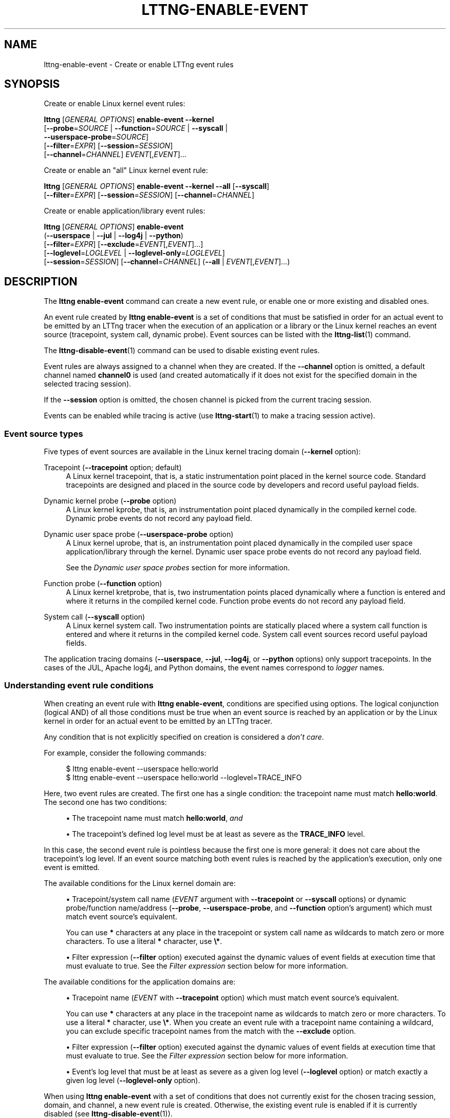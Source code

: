 '\" t
.\"     Title: lttng-enable-event
.\"    Author: [FIXME: author] [see http://docbook.sf.net/el/author]
.\" Generator: DocBook XSL Stylesheets v1.79.1 <http://docbook.sf.net/>
.\"      Date: 10/17/2019
.\"    Manual: LTTng Manual
.\"    Source: LTTng 2.11.0
.\"  Language: English
.\"
.TH "LTTNG\-ENABLE\-EVENT" "1" "10/17/2019" "LTTng 2\&.11\&.0" "LTTng Manual"
.\" -----------------------------------------------------------------
.\" * Define some portability stuff
.\" -----------------------------------------------------------------
.\" ~~~~~~~~~~~~~~~~~~~~~~~~~~~~~~~~~~~~~~~~~~~~~~~~~~~~~~~~~~~~~~~~~
.\" http://bugs.debian.org/507673
.\" http://lists.gnu.org/archive/html/groff/2009-02/msg00013.html
.\" ~~~~~~~~~~~~~~~~~~~~~~~~~~~~~~~~~~~~~~~~~~~~~~~~~~~~~~~~~~~~~~~~~
.ie \n(.g .ds Aq \(aq
.el       .ds Aq '
.\" -----------------------------------------------------------------
.\" * set default formatting
.\" -----------------------------------------------------------------
.\" disable hyphenation
.nh
.\" disable justification (adjust text to left margin only)
.ad l
.\" -----------------------------------------------------------------
.\" * MAIN CONTENT STARTS HERE *
.\" -----------------------------------------------------------------
.SH "NAME"
lttng-enable-event \- Create or enable LTTng event rules
.SH "SYNOPSIS"
.sp
Create or enable Linux kernel event rules:
.sp
.nf
\fBlttng\fR [\fIGENERAL OPTIONS\fR] \fBenable\-event\fR \fB--kernel\fR
      [\fB--probe\fR=\fISOURCE\fR | \fB--function\fR=\fISOURCE\fR | \fB--syscall\fR |
       \fB--userspace-probe\fR=\fISOURCE\fR]
      [\fB--filter\fR=\fIEXPR\fR] [\fB--session\fR=\fISESSION\fR]
      [\fB--channel\fR=\fICHANNEL\fR] \fIEVENT\fR[,\fIEVENT\fR]\&...
.fi
.sp
Create or enable an "all" Linux kernel event rule:
.sp
.nf
\fBlttng\fR [\fIGENERAL OPTIONS\fR] \fBenable\-event\fR \fB--kernel\fR \fB--all\fR [\fB--syscall\fR]
      [\fB--filter\fR=\fIEXPR\fR] [\fB--session\fR=\fISESSION\fR] [\fB--channel\fR=\fICHANNEL\fR]
.fi
.sp
Create or enable application/library event rules:
.sp
.nf
\fBlttng\fR [\fIGENERAL OPTIONS\fR] \fBenable\-event\fR
      (\fB--userspace\fR | \fB--jul\fR | \fB--log4j\fR | \fB--python\fR)
      [\fB--filter\fR=\fIEXPR\fR] [\fB--exclude\fR=\fIEVENT\fR[,\fIEVENT\fR]\&...]
      [\fB--loglevel\fR=\fILOGLEVEL\fR | \fB--loglevel-only\fR=\fILOGLEVEL\fR]
      [\fB--session\fR=\fISESSION\fR] [\fB--channel\fR=\fICHANNEL\fR] (\fB--all\fR | \fIEVENT\fR[,\fIEVENT\fR]\&...)
.fi
.SH "DESCRIPTION"
.sp
The \fBlttng enable-event\fR command can create a new event rule, or enable one or more existing and disabled ones\&.
.sp
An event rule created by \fBlttng enable-event\fR is a set of conditions that must be satisfied in order for an actual event to be emitted by an LTTng tracer when the execution of an application or a library or the Linux kernel reaches an event source (tracepoint, system call, dynamic probe)\&. Event sources can be listed with the \fBlttng-list\fR(1) command\&.
.sp
The \fBlttng-disable-event\fR(1) command can be used to disable existing event rules\&.
.sp
Event rules are always assigned to a channel when they are created\&. If the \fB--channel\fR option is omitted, a default channel named \fBchannel0\fR is used (and created automatically if it does not exist for the specified domain in the selected tracing session)\&.
.sp
If the \fB--session\fR option is omitted, the chosen channel is picked from the current tracing session\&.
.sp
Events can be enabled while tracing is active (use \fBlttng-start\fR(1) to make a tracing session active)\&.
.SS "Event source types"
.sp
Five types of event sources are available in the Linux kernel tracing domain (\fB--kernel\fR option):
.PP
Tracepoint (\fB--tracepoint\fR option; default)
.RS 4
A Linux kernel tracepoint, that is, a static instrumentation point placed in the kernel source code\&. Standard tracepoints are designed and placed in the source code by developers and record useful payload fields\&.
.RE
.PP
Dynamic kernel probe (\fB--probe\fR option)
.RS 4
A Linux kernel kprobe, that is, an instrumentation point placed dynamically in the compiled kernel code\&. Dynamic probe events do not record any payload field\&.
.RE
.PP
Dynamic user space probe (\fB--userspace-probe\fR option)
.RS 4
A Linux kernel uprobe, that is, an instrumentation point placed dynamically in the compiled user space application/library through the kernel\&. Dynamic user space probe events do not record any payload field\&.
.sp
See the
\fIDynamic user space probes\fR
section for more information\&.
.RE
.PP
Function probe (\fB--function\fR option)
.RS 4
A Linux kernel kretprobe, that is, two instrumentation points placed dynamically where a function is entered and where it returns in the compiled kernel code\&. Function probe events do not record any payload field\&.
.RE
.PP
System call (\fB--syscall\fR option)
.RS 4
A Linux kernel system call\&. Two instrumentation points are statically placed where a system call function is entered and where it returns in the compiled kernel code\&. System call event sources record useful payload fields\&.
.RE
.sp
The application tracing domains (\fB--userspace\fR, \fB--jul\fR, \fB--log4j\fR, or \fB--python\fR options) only support tracepoints\&. In the cases of the JUL, Apache log4j, and Python domains, the event names correspond to \fIlogger\fR names\&.
.SS "Understanding event rule conditions"
.sp
When creating an event rule with \fBlttng enable-event\fR, conditions are specified using options\&. The logical conjunction (logical AND) of all those conditions must be true when an event source is reached by an application or by the Linux kernel in order for an actual event to be emitted by an LTTng tracer\&.
.sp
Any condition that is not explicitly specified on creation is considered a \fIdon\(cqt care\fR\&.
.sp
For example, consider the following commands:
.sp
.if n \{\
.RS 4
.\}
.nf
$ lttng enable\-event \-\-userspace hello:world
$ lttng enable\-event \-\-userspace hello:world \-\-loglevel=TRACE_INFO
.fi
.if n \{\
.RE
.\}
.sp
Here, two event rules are created\&. The first one has a single condition: the tracepoint name must match \fBhello:world\fR\&. The second one has two conditions:
.sp
.RS 4
.ie n \{\
\h'-04'\(bu\h'+03'\c
.\}
.el \{\
.sp -1
.IP \(bu 2.3
.\}
The tracepoint name must match
\fBhello:world\fR,
\fIand\fR
.RE
.sp
.RS 4
.ie n \{\
\h'-04'\(bu\h'+03'\c
.\}
.el \{\
.sp -1
.IP \(bu 2.3
.\}
The tracepoint\(cqs defined log level must be at least as severe as the
\fBTRACE_INFO\fR
level\&.
.RE
.sp
In this case, the second event rule is pointless because the first one is more general: it does not care about the tracepoint\(cqs log level\&. If an event source matching both event rules is reached by the application\(cqs execution, only one event is emitted\&.
.sp
The available conditions for the Linux kernel domain are:
.sp
.RS 4
.ie n \{\
\h'-04'\(bu\h'+03'\c
.\}
.el \{\
.sp -1
.IP \(bu 2.3
.\}
Tracepoint/system call name (\fIEVENT\fR
argument with
\fB--tracepoint\fR
or
\fB--syscall\fR
options) or dynamic probe/function name/address (\fB--probe\fR,
\fB--userspace-probe\fR, and
\fB--function\fR
option\(cqs argument) which must match event source\(cqs equivalent\&.
.sp
You can use
\fB*\fR
characters at any place in the tracepoint or system call name as wildcards to match zero or more characters\&. To use a literal
\fB*\fR
character, use
\fB\e*\fR\&.
.RE
.sp
.RS 4
.ie n \{\
\h'-04'\(bu\h'+03'\c
.\}
.el \{\
.sp -1
.IP \(bu 2.3
.\}
Filter expression (\fB--filter\fR
option) executed against the dynamic values of event fields at execution time that must evaluate to true\&. See the
\fIFilter expression\fR
section below for more information\&.
.RE
.sp
The available conditions for the application domains are:
.sp
.RS 4
.ie n \{\
\h'-04'\(bu\h'+03'\c
.\}
.el \{\
.sp -1
.IP \(bu 2.3
.\}
Tracepoint name (\fIEVENT\fR
with
\fB--tracepoint\fR
option) which must match event source\(cqs equivalent\&.
.sp
You can use
\fB*\fR
characters at any place in the tracepoint name as wildcards to match zero or more characters\&. To use a literal
\fB*\fR
character, use
\fB\e*\fR\&. When you create an event rule with a tracepoint name containing a wildcard, you can exclude specific tracepoint names from the match with the
\fB--exclude\fR
option\&.
.RE
.sp
.RS 4
.ie n \{\
\h'-04'\(bu\h'+03'\c
.\}
.el \{\
.sp -1
.IP \(bu 2.3
.\}
Filter expression (\fB--filter\fR
option) executed against the dynamic values of event fields at execution time that must evaluate to true\&. See the
\fIFilter expression\fR
section below for more information\&.
.RE
.sp
.RS 4
.ie n \{\
\h'-04'\(bu\h'+03'\c
.\}
.el \{\
.sp -1
.IP \(bu 2.3
.\}
Event\(cqs log level that must be at least as severe as a given log level (\fB--loglevel\fR
option) or match exactly a given log level (\fB--loglevel-only\fR
option)\&.
.RE
.sp
When using \fBlttng enable-event\fR with a set of conditions that does not currently exist for the chosen tracing session, domain, and channel, a new event rule is created\&. Otherwise, the existing event rule is enabled if it is currently disabled (see \fBlttng-disable-event\fR(1))\&.
.sp
The \fB--all\fR option can be used alongside the \fB--tracepoint\fR or \fB--syscall\fR options\&. When this option is used, no \fIEVENT\fR argument must be specified\&. This option defines a single event rule matching \fIall\fR the possible events of a given tracing domain for the chosen channel and tracing session\&. It is the equivalent of an \fIEVENT\fR argument named \fB*\fR (wildcard)\&.
.SS "Filter expression"
.sp
A filter expression can be specified with the \fB--filter\fR option when creating a new event rule\&. If the filter expression evaluates to true when executed against the dynamic values of an event\(cqs fields when tracing, the filtering condition passes\&.
.if n \{\
.sp
.\}
.RS 4
.it 1 an-trap
.nr an-no-space-flag 1
.nr an-break-flag 1
.br
.ps +1
\fBNote\fR
.ps -1
.br
.sp
Make sure to \fBsingle\-quote\fR the filter expression when running the command from a shell, as filter expressions typically include characters having a special meaning for most shells\&.
.sp .5v
.RE
.sp
The filter expression syntax is similar to C language conditional expressions (expressions that can be evaluated by an \fBif\fR statement), albeit with a few differences:
.sp
.RS 4
.ie n \{\
\h'-04'\(bu\h'+03'\c
.\}
.el \{\
.sp -1
.IP \(bu 2.3
.\}
C integer and floating point number constants are supported, as well as literal strings between double quotes (\fB"\fR)\&. You can use
\fB*\fR
characters at any place in a literal string as wildcards to match zero or more characters\&. To use a literal
\fB*\fR
character, use
\fB\e*\fR\&.
.sp
Examples:
\fB32\fR,
\fB-0x17\fR,
\fB0755\fR,
\fB12.34\fR,
\fB"a \e"literal string\e""\fR,
\fB"src/*/*.h"\fR\&.
.RE
.sp
.RS 4
.ie n \{\
\h'-04'\(bu\h'+03'\c
.\}
.el \{\
.sp -1
.IP \(bu 2.3
.\}
The dynamic value of an event field is read by using its name as a C identifier\&.
.sp
The dot and square bracket notations are available, like in the C language, to access nested structure and array/sequence fields\&. Only a constant, positive integer number can be used within square brackets\&. If the index is out of bounds, the whole filter expression evaluates to false (the event is discarded)\&.
.sp
An enumeration field\(cqs value is an integer\&.
.sp
When the expression\(cqs field does not exist, the whole filter expression evaluates to false\&.
.sp
Examples:
\fBmy_field\fR,
\fBtarget_cpu\fR,
\fBseq[7]\fR,
\fBmsg.user[1].data[2][17]\fR\&.
.RE
.sp
.RS 4
.ie n \{\
\h'-04'\(bu\h'+03'\c
.\}
.el \{\
.sp -1
.IP \(bu 2.3
.\}
The dynamic value of a statically\-known context field is read by prefixing its name with
\fB$ctx.\fR\&. Statically\-known context fields are context fields added to channels without the
\fB$app.\fR
prefix using the
\fBlttng-add-context\fR(1)
command\&.
.sp
When the expression\(cqs statically\-known context field does not exist, the whole filter expression evaluates to false\&.
.sp
Examples:
\fB$ctx.prio\fR,
\fB$ctx.preemptible\fR,
\fB$ctx.perf:cpu:stalled-cycles-frontend\fR\&.
.RE
.sp
.RS 4
.ie n \{\
\h'-04'\(bu\h'+03'\c
.\}
.el \{\
.sp -1
.IP \(bu 2.3
.\}
The dynamic value of an application\-specific context field is read by prefixing its name with
\fB$app.\fR
(follows the format used to add such a context field with the
\fBlttng-add-context\fR(1)
command)\&.
.sp
When the expression\(cqs application\-specific context field does not exist, the whole filter expression evaluates to false\&.
.sp
Example:
\fB$app.server:cur_user\fR\&.
.RE
.sp
The following precedence table shows the operators which are supported in a filter expression\&. In this table, the highest precedence is 1\&. Parentheses are supported to bypass the default order\&.
.if n \{\
.sp
.\}
.RS 4
.it 1 an-trap
.nr an-no-space-flag 1
.nr an-break-flag 1
.br
.ps +1
\fBImportant\fR
.ps -1
.br
.sp
Unlike the C language, the \fBlttng enable-event\fR filter expression syntax\(cqs bitwise AND and OR operators (\fB&\fR and \fB|\fR) take precedence over relational operators (\fB<\fR, \fB<=\fR, \fB>\fR, \fB>=\fR, \fB==\fR, and \fB!=\fR)\&. This means the filter expression \fB2 & 2 == 2\fR is true while the equivalent C expression is false\&.
.sp .5v
.RE
.TS
allbox tab(:);
ltB ltB ltB ltB.
T{
Precedence
T}:T{
Operator
T}:T{
Description
T}:T{
Associativity
T}
.T&
lt lt lt lt
lt lt lt lt
lt lt lt lt
lt lt lt lt
lt lt lt lt
lt lt lt lt
lt lt lt lt
lt lt lt lt
lt lt lt lt
lt lt lt lt
lt lt lt lt
lt lt lt lt
lt lt lt lt
lt lt lt lt
lt lt lt lt
lt lt lt lt
lt lt lt lt.
T{
.sp
1
T}:T{
.sp
\fB-\fR
T}:T{
.sp
Unary minus
T}:T{
.sp
Right\-to\-left
T}
T{
.sp
1
T}:T{
.sp
\fB+\fR
T}:T{
.sp
Unary plus
T}:T{
.sp
Right\-to\-left
T}
T{
.sp
1
T}:T{
.sp
\fB!\fR
T}:T{
.sp
Logical NOT
T}:T{
.sp
Right\-to\-left
T}
T{
.sp
1
T}:T{
.sp
\fB~\fR
T}:T{
.sp
Bitwise NOT
T}:T{
.sp
Right\-to\-left
T}
T{
.sp
2
T}:T{
.sp
\fB<<\fR
T}:T{
.sp
Bitwise left shift
T}:T{
.sp
Left\-to\-right
T}
T{
.sp
2
T}:T{
.sp
\fB>>\fR
T}:T{
.sp
Bitwise right shift
T}:T{
.sp
Left\-to\-right
T}
T{
.sp
3
T}:T{
.sp
\fB&\fR
T}:T{
.sp
Bitwise AND
T}:T{
.sp
Left\-to\-right
T}
T{
.sp
4
T}:T{
.sp
\fB^\fR
T}:T{
.sp
Bitwise XOR
T}:T{
.sp
Left\-to\-right
T}
T{
.sp
5
T}:T{
.sp
\fB|\fR
T}:T{
.sp
Bitwise OR
T}:T{
.sp
Left\-to\-right
T}
T{
.sp
6
T}:T{
.sp
\fB<\fR
T}:T{
.sp
Less than
T}:T{
.sp
Left\-to\-right
T}
T{
.sp
6
T}:T{
.sp
\fB<=\fR
T}:T{
.sp
Less than or equal to
T}:T{
.sp
Left\-to\-right
T}
T{
.sp
6
T}:T{
.sp
\fB>\fR
T}:T{
.sp
Greater than
T}:T{
.sp
Left\-to\-right
T}
T{
.sp
6
T}:T{
.sp
\fB>=\fR
T}:T{
.sp
Greater than or equal to
T}:T{
.sp
Left\-to\-right
T}
T{
.sp
7
T}:T{
.sp
\fB==\fR
T}:T{
.sp
Equal to
T}:T{
.sp
Left\-to\-right
T}
T{
.sp
7
T}:T{
.sp
\fB!=\fR
T}:T{
.sp
Not equal to
T}:T{
.sp
Left\-to\-right
T}
T{
.sp
8
T}:T{
.sp
\fB&&\fR
T}:T{
.sp
Logical AND
T}:T{
.sp
Left\-to\-right
T}
T{
.sp
9
T}:T{
.sp
\fB||\fR
T}:T{
.sp
Logical OR
T}:T{
.sp
Left\-to\-right
T}
.TE
.sp 1
.sp
The arithmetic operators are NOT supported\&.
.sp
All integer constants and fields are first casted to signed 64\-bit integers\&. The representation of negative integers is two\(cqs complement\&. This means that, for example, the signed 8\-bit integer field 0xff (\-1) becomes 0xffffffffffffffff (still \-1) once casted\&.
.sp
Before a bitwise operator is applied, all its operands are casted to unsigned 64\-bit integers, and the result is casted back to a signed 64\-bit integer\&. For the bitwise NOT operator, it is the equivalent of this C expression:
.sp
.if n \{\
.RS 4
.\}
.nf
(int64_t) ~((uint64_t) val)
.fi
.if n \{\
.RE
.\}
.sp
For the binary bitwise operators, it is the equivalent of those C expressions:
.sp
.if n \{\
.RS 4
.\}
.nf
(int64_t) ((uint64_t) lhs >> (uint64_t) rhs)
(int64_t) ((uint64_t) lhs << (uint64_t) rhs)
(int64_t) ((uint64_t) lhs & (uint64_t) rhs)
(int64_t) ((uint64_t) lhs ^ (uint64_t) rhs)
(int64_t) ((uint64_t) lhs | (uint64_t) rhs)
.fi
.if n \{\
.RE
.\}
.sp
If the right\-hand side of a bitwise shift operator (\fB<<\fR and \fB>>\fR) is not in the [0,\ \&63] range, the whole filter expression evaluates to false\&.
.if n \{\
.sp
.\}
.RS 4
.it 1 an-trap
.nr an-no-space-flag 1
.nr an-break-flag 1
.br
.ps +1
\fBNote\fR
.ps -1
.br
.sp
Although it is possible to filter the process ID of an event when the \fBpid\fR context has been added to its channel using, for example, \fB$ctx.pid == 2832\fR, it is recommended to use the PID tracker instead, which is much more efficient (see \fBlttng-track\fR(1))\&.
.sp .5v
.RE
.sp
Filter expression examples:
.sp
.if n \{\
.RS 4
.\}
.nf
msg_id == 23 && size >= 2048
.fi
.if n \{\
.RE
.\}
.sp
.if n \{\
.RS 4
.\}
.nf
$ctx\&.procname == "lttng*" && (!flag || poel < 34)
.fi
.if n \{\
.RE
.\}
.sp
.if n \{\
.RS 4
.\}
.nf
$app\&.my_provider:my_context == 17\&.34e9 || some_enum >= 14
.fi
.if n \{\
.RE
.\}
.sp
.if n \{\
.RS 4
.\}
.nf
$ctx\&.cpu_id == 2 && filename != "*\&.log"
.fi
.if n \{\
.RE
.\}
.sp
.if n \{\
.RS 4
.\}
.nf
eax_reg & 0xff7 == 0x240 && x[4] >> 12 <= 0x1234
.fi
.if n \{\
.RE
.\}
.SS "Log levels"
.sp
Tracepoints and log statements in applications have an attached log level\&. Application event rules can contain a \fIlog level\fR condition\&.
.sp
With the \fB--loglevel\fR option, the event source\(cqs log level must be at least as severe as the option\(cqs argument\&. With the \fB--loglevel-only\fR option, the event source\(cqs log level must match the option\(cqs argument\&.
.sp
The available log levels are:
.PP
User space domain (\fB--userspace\fR option)
.RS 4
Shortcuts such as
\fBsystem\fR
are allowed\&.
.sp
.RS 4
.ie n \{\
\h'-04'\(bu\h'+03'\c
.\}
.el \{\
.sp -1
.IP \(bu 2.3
.\}
\fBTRACE_EMERG\fR
(0)
.RE
.sp
.RS 4
.ie n \{\
\h'-04'\(bu\h'+03'\c
.\}
.el \{\
.sp -1
.IP \(bu 2.3
.\}
\fBTRACE_ALERT\fR
(1)
.RE
.sp
.RS 4
.ie n \{\
\h'-04'\(bu\h'+03'\c
.\}
.el \{\
.sp -1
.IP \(bu 2.3
.\}
\fBTRACE_CRIT\fR
(2)
.RE
.sp
.RS 4
.ie n \{\
\h'-04'\(bu\h'+03'\c
.\}
.el \{\
.sp -1
.IP \(bu 2.3
.\}
\fBTRACE_ERR\fR
(3)
.RE
.sp
.RS 4
.ie n \{\
\h'-04'\(bu\h'+03'\c
.\}
.el \{\
.sp -1
.IP \(bu 2.3
.\}
\fBTRACE_WARNING\fR
(4)
.RE
.sp
.RS 4
.ie n \{\
\h'-04'\(bu\h'+03'\c
.\}
.el \{\
.sp -1
.IP \(bu 2.3
.\}
\fBTRACE_NOTICE\fR
(5)
.RE
.sp
.RS 4
.ie n \{\
\h'-04'\(bu\h'+03'\c
.\}
.el \{\
.sp -1
.IP \(bu 2.3
.\}
\fBTRACE_INFO\fR
(6)
.RE
.sp
.RS 4
.ie n \{\
\h'-04'\(bu\h'+03'\c
.\}
.el \{\
.sp -1
.IP \(bu 2.3
.\}
\fBTRACE_DEBUG_SYSTEM\fR
(7)
.RE
.sp
.RS 4
.ie n \{\
\h'-04'\(bu\h'+03'\c
.\}
.el \{\
.sp -1
.IP \(bu 2.3
.\}
\fBTRACE_DEBUG_PROGRAM\fR
(8)
.RE
.sp
.RS 4
.ie n \{\
\h'-04'\(bu\h'+03'\c
.\}
.el \{\
.sp -1
.IP \(bu 2.3
.\}
\fBTRACE_DEBUG_PROCESS\fR
(9)
.RE
.sp
.RS 4
.ie n \{\
\h'-04'\(bu\h'+03'\c
.\}
.el \{\
.sp -1
.IP \(bu 2.3
.\}
\fBTRACE_DEBUG_MODULE\fR
(10)
.RE
.sp
.RS 4
.ie n \{\
\h'-04'\(bu\h'+03'\c
.\}
.el \{\
.sp -1
.IP \(bu 2.3
.\}
\fBTRACE_DEBUG_UNIT\fR
(11)
.RE
.sp
.RS 4
.ie n \{\
\h'-04'\(bu\h'+03'\c
.\}
.el \{\
.sp -1
.IP \(bu 2.3
.\}
\fBTRACE_DEBUG_FUNCTION\fR
(12)
.RE
.sp
.RS 4
.ie n \{\
\h'-04'\(bu\h'+03'\c
.\}
.el \{\
.sp -1
.IP \(bu 2.3
.\}
\fBTRACE_DEBUG_LINE\fR
(13)
.RE
.sp
.RS 4
.ie n \{\
\h'-04'\(bu\h'+03'\c
.\}
.el \{\
.sp -1
.IP \(bu 2.3
.\}
\fBTRACE_DEBUG\fR
(14)
.RE
.RE
.PP
\fBjava.util.logging\fR domain (\fB--jul\fR option)
.RS 4
Shortcuts such as
\fBsevere\fR
are allowed\&.
.sp
.RS 4
.ie n \{\
\h'-04'\(bu\h'+03'\c
.\}
.el \{\
.sp -1
.IP \(bu 2.3
.\}
\fBJUL_OFF\fR
(\fBINT32_MAX\fR)
.RE
.sp
.RS 4
.ie n \{\
\h'-04'\(bu\h'+03'\c
.\}
.el \{\
.sp -1
.IP \(bu 2.3
.\}
\fBJUL_SEVERE\fR
(1000)
.RE
.sp
.RS 4
.ie n \{\
\h'-04'\(bu\h'+03'\c
.\}
.el \{\
.sp -1
.IP \(bu 2.3
.\}
\fBJUL_WARNING\fR
(900)
.RE
.sp
.RS 4
.ie n \{\
\h'-04'\(bu\h'+03'\c
.\}
.el \{\
.sp -1
.IP \(bu 2.3
.\}
\fBJUL_INFO\fR
(800)
.RE
.sp
.RS 4
.ie n \{\
\h'-04'\(bu\h'+03'\c
.\}
.el \{\
.sp -1
.IP \(bu 2.3
.\}
\fBJUL_CONFIG\fR
(700)
.RE
.sp
.RS 4
.ie n \{\
\h'-04'\(bu\h'+03'\c
.\}
.el \{\
.sp -1
.IP \(bu 2.3
.\}
\fBJUL_FINE\fR
(500)
.RE
.sp
.RS 4
.ie n \{\
\h'-04'\(bu\h'+03'\c
.\}
.el \{\
.sp -1
.IP \(bu 2.3
.\}
\fBJUL_FINER\fR
(400)
.RE
.sp
.RS 4
.ie n \{\
\h'-04'\(bu\h'+03'\c
.\}
.el \{\
.sp -1
.IP \(bu 2.3
.\}
\fBJUL_FINEST\fR
(300)
.RE
.sp
.RS 4
.ie n \{\
\h'-04'\(bu\h'+03'\c
.\}
.el \{\
.sp -1
.IP \(bu 2.3
.\}
\fBJUL_ALL\fR
(\fBINT32_MIN\fR)
.RE
.RE
.PP
Apache log4j domain (\fB--log4j\fR option)
.RS 4
Shortcuts such as
\fBsevere\fR
are allowed\&.
.sp
.RS 4
.ie n \{\
\h'-04'\(bu\h'+03'\c
.\}
.el \{\
.sp -1
.IP \(bu 2.3
.\}
\fBLOG4J_OFF\fR
(\fBINT32_MAX\fR)
.RE
.sp
.RS 4
.ie n \{\
\h'-04'\(bu\h'+03'\c
.\}
.el \{\
.sp -1
.IP \(bu 2.3
.\}
\fBLOG4J_FATAL\fR
(50000)
.RE
.sp
.RS 4
.ie n \{\
\h'-04'\(bu\h'+03'\c
.\}
.el \{\
.sp -1
.IP \(bu 2.3
.\}
\fBLOG4J_ERROR\fR
(40000)
.RE
.sp
.RS 4
.ie n \{\
\h'-04'\(bu\h'+03'\c
.\}
.el \{\
.sp -1
.IP \(bu 2.3
.\}
\fBLOG4J_WARN\fR
(30000)
.RE
.sp
.RS 4
.ie n \{\
\h'-04'\(bu\h'+03'\c
.\}
.el \{\
.sp -1
.IP \(bu 2.3
.\}
\fBLOG4J_INFO\fR
(20000)
.RE
.sp
.RS 4
.ie n \{\
\h'-04'\(bu\h'+03'\c
.\}
.el \{\
.sp -1
.IP \(bu 2.3
.\}
\fBLOG4J_DEBUG\fR
(10000)
.RE
.sp
.RS 4
.ie n \{\
\h'-04'\(bu\h'+03'\c
.\}
.el \{\
.sp -1
.IP \(bu 2.3
.\}
\fBLOG4J_TRACE\fR
(5000)
.RE
.sp
.RS 4
.ie n \{\
\h'-04'\(bu\h'+03'\c
.\}
.el \{\
.sp -1
.IP \(bu 2.3
.\}
\fBLOG4J_ALL\fR
(\fBINT32_MIN\fR)
.RE
.RE
.PP
Python domain (\fB--python\fR option)
.RS 4
Shortcuts such as
\fBcritical\fR
are allowed\&.
.sp
.RS 4
.ie n \{\
\h'-04'\(bu\h'+03'\c
.\}
.el \{\
.sp -1
.IP \(bu 2.3
.\}
\fBPYTHON_CRITICAL\fR
(50)
.RE
.sp
.RS 4
.ie n \{\
\h'-04'\(bu\h'+03'\c
.\}
.el \{\
.sp -1
.IP \(bu 2.3
.\}
\fBPYTHON_ERROR\fR
(40)
.RE
.sp
.RS 4
.ie n \{\
\h'-04'\(bu\h'+03'\c
.\}
.el \{\
.sp -1
.IP \(bu 2.3
.\}
\fBPYTHON_WARNING\fR
(30)
.RE
.sp
.RS 4
.ie n \{\
\h'-04'\(bu\h'+03'\c
.\}
.el \{\
.sp -1
.IP \(bu 2.3
.\}
\fBPYTHON_INFO\fR
(20)
.RE
.sp
.RS 4
.ie n \{\
\h'-04'\(bu\h'+03'\c
.\}
.el \{\
.sp -1
.IP \(bu 2.3
.\}
\fBPYTHON_DEBUG\fR
(10)
.RE
.sp
.RS 4
.ie n \{\
\h'-04'\(bu\h'+03'\c
.\}
.el \{\
.sp -1
.IP \(bu 2.3
.\}
\fBPYTHON_NOTSET\fR
(0)
.RE
.RE
.SS "Dynamic user space probes"
.sp
With the \fB--userspace-probe\fR option, you can instrument function entries of any user space binary (application or library) using either an available symbol name or a SystemTap User\-level Statically Defined Tracing (USDT, a DTrace\-style marker) probe\(cqs provider and probe names\&. As of this version, only USDT probes that are NOT surrounded by a reference counter (semaphore) are supported\&.
.sp
The \fB--userspace-probe\fR option must be specified with the \fB--kernel\fR option because it uses Linux\(cqs uprobe feature to dynamically instrument a user space application or library\&.
.sp
As of this version, dynamic probe events do not record any payload field\&.
.SH "OPTIONS"
.sp
General options are described in \fBlttng\fR(1)\&.
.SS "Domain"
.sp
One of:
.PP
\fB-j\fR, \fB--jul\fR
.RS 4
Create or enable event rules in the
\fBjava.util.logging\fR
(JUL) domain\&.
.RE
.PP
\fB-k\fR, \fB--kernel\fR
.RS 4
Create or enable event rules in the Linux kernel domain\&.
.RE
.PP
\fB-l\fR, \fB--log4j\fR
.RS 4
Create or enable event rules in the Apache log4j domain\&.
.RE
.PP
\fB-p\fR, \fB--python\fR
.RS 4
Create or enable event rules in the Python domain\&.
.RE
.PP
\fB-u\fR, \fB--userspace\fR
.RS 4
Create or enable event rules in the user space domain\&.
.RE
.SS "Target"
.PP
\fB-c\fR \fICHANNEL\fR, \fB--channel\fR=\fICHANNEL\fR
.RS 4
Create or enable event rules in the channel named
\fICHANNEL\fR
instead of the default channel name
\fBchannel0\fR\&.
.RE
.PP
\fB-s\fR \fISESSION\fR, \fB--session\fR=\fISESSION\fR
.RS 4
Create or enable event rules in the tracing session named
\fISESSION\fR
instead of the current tracing session\&.
.RE
.SS "Event source type"
.sp
One of:
.PP
\fB--function\fR=\fISOURCE\fR
.RS 4
Dynamic kernel return probe (kretprobe)\&. Only available with the
\fB--kernel\fR
domain option\&.
\fISOURCE\fR
is one of:
.sp
.RS 4
.ie n \{\
\h'-04'\(bu\h'+03'\c
.\}
.el \{\
.sp -1
.IP \(bu 2.3
.\}
Function address (\fB0x\fR
prefix supported)
.RE
.sp
.RS 4
.ie n \{\
\h'-04'\(bu\h'+03'\c
.\}
.el \{\
.sp -1
.IP \(bu 2.3
.\}
Function symbol name
.RE
.sp
.RS 4
.ie n \{\
\h'-04'\(bu\h'+03'\c
.\}
.el \{\
.sp -1
.IP \(bu 2.3
.\}
Function symbol name and offset (\fISYMBOL\fR\fB+\fR\fIOFFSET\fR
format)
.RE
.RE
.PP
\fB--probe\fR=\fISOURCE\fR
.RS 4
Dynamic kernel probe (kprobe)\&. Only available with the
\fB--kernel\fR
domain option\&.
\fISOURCE\fR
is one of:
.sp
.RS 4
.ie n \{\
\h'-04'\(bu\h'+03'\c
.\}
.el \{\
.sp -1
.IP \(bu 2.3
.\}
Address (\fB0x\fR
prefix supported)
.RE
.sp
.RS 4
.ie n \{\
\h'-04'\(bu\h'+03'\c
.\}
.el \{\
.sp -1
.IP \(bu 2.3
.\}
Symbol nane
.RE
.sp
.RS 4
.ie n \{\
\h'-04'\(bu\h'+03'\c
.\}
.el \{\
.sp -1
.IP \(bu 2.3
.\}
Symbol name and offset (\fISYMBOL\fR\fB+\fR\fIOFFSET\fR
format)
.RE
.RE
.PP
\fB--userspace-probe\fR=\fISOURCE\fR
.RS 4
Dynamic user space probe (uprobe)\&. Only available with the
\fB--kernel\fR
domain option\&. See the
\fIDynamic user space probes\fR
section\&.
.sp
\fISOURCE\fR
is one of:
.PP
[\fBelf:\fR]\fIPATH\fR\fB:\fR\fISYMBOL\fR
.RS 4
Dynamically instrument an available symbol within a user space application or library\&.
.PP
\fIPATH\fR
.RS 4
Application or library path\&.
.sp
This can be:
.sp
.RS 4
.ie n \{\
\h'-04'\(bu\h'+03'\c
.\}
.el \{\
.sp -1
.IP \(bu 2.3
.\}
An absolute path\&.
.RE
.sp
.RS 4
.ie n \{\
\h'-04'\(bu\h'+03'\c
.\}
.el \{\
.sp -1
.IP \(bu 2.3
.\}
A relative path\&.
.RE
.sp
.RS 4
.ie n \{\
\h'-04'\(bu\h'+03'\c
.\}
.el \{\
.sp -1
.IP \(bu 2.3
.\}
An application\(cqs name as found in the directories listed in the
\fBPATH\fR
environment variable\&.
.RE
.RE
.PP
\fISYMBOL\fR
.RS 4
Symbol name of the function of which to instrument the entry\&.
.sp
This can be any defined code symbol listed by the
\fBnm\fR(1)
command (including with its
\fB--dynamic\fR
option which lists dynamic symbols)\&.
.RE
.sp
As of this version, not specifying
\fBelf:\fR
is equivalent to specifying it\&.
.sp
Examples:
.sp
.RS 4
.ie n \{\
\h'-04'\(bu\h'+03'\c
.\}
.el \{\
.sp -1
.IP \(bu 2.3
.\}
\fB--userspace-probe=/usr/lib/libc.so.6:malloc\fR
.RE
.sp
.RS 4
.ie n \{\
\h'-04'\(bu\h'+03'\c
.\}
.el \{\
.sp -1
.IP \(bu 2.3
.\}
\fB--userspace-probe=./myapp:createUser\fR
.RE
.sp
.RS 4
.ie n \{\
\h'-04'\(bu\h'+03'\c
.\}
.el \{\
.sp -1
.IP \(bu 2.3
.\}
\fB--userspace-probe=httpd:ap_run_open_htaccess\fR
.RE
.RE
.PP
\fBsdt:\fR\fIPATH\fR\fB:\fR\fIPROVIDER\fR\fB:\fR\fINAME\fR
.RS 4
Dynamically instrument a USDT probe within a user space application or library\&.
.PP
\fIPATH\fR
.RS 4
Application or library path\&.
.sp
This can be:
.sp
.RS 4
.ie n \{\
\h'-04'\(bu\h'+03'\c
.\}
.el \{\
.sp -1
.IP \(bu 2.3
.\}
An absolute path\&.
.RE
.sp
.RS 4
.ie n \{\
\h'-04'\(bu\h'+03'\c
.\}
.el \{\
.sp -1
.IP \(bu 2.3
.\}
A relative path\&.
.RE
.sp
.RS 4
.ie n \{\
\h'-04'\(bu\h'+03'\c
.\}
.el \{\
.sp -1
.IP \(bu 2.3
.\}
An application\(cqs name as found in the directories listed in the
\fBPATH\fR
environment variable\&.
.RE
.RE
.PP
\fIPROVIDER\fR\fB:\fR\fINAME\fR
.RS 4
USDT provider and probe names\&.
.sp
For example, with the following USDT probe:
.sp
.if n \{\
.RS 4
.\}
.nf
DTRACE_PROBE2("server", "accept_request",
              request_id, ip_addr);
.fi
.if n \{\
.RE
.\}
.sp
The provider/probe name pair is
\fBserver:accept_request\fR\&.
.RE
.sp
Example:
.sp
.RS 4
.ie n \{\
\h'-04'\(bu\h'+03'\c
.\}
.el \{\
.sp -1
.IP \(bu 2.3
.\}
\fB--userspace-probe=sdt:./build/server:server:accept_request\fR
.RE
.RE
.RE
.PP
\fB--syscall\fR
.RS 4
Linux kernel system call\&. Only available with the
\fB--kernel\fR
domain option\&.
.RE
.PP
\fB--tracepoint\fR
.RS 4
Linux kernel or application tracepoint (default)\&.
.RE
.SS "Log level"
.sp
One of:
.PP
\fB--loglevel\fR=\fILOGLEVEL\fR
.RS 4
Add log level condition to the event rule: the event source\(cqs defined log level must be at least as severe as
\fILOGLEVEL\fR\&. See the
\fILog levels\fR
section above for the available log levels\&. Only available with application domains\&.
.RE
.PP
\fB--loglevel-only\fR=\fILOGLEVEL\fR
.RS 4
Add log level condition to the event rule: the event source\(cqs defined log level must match
\fILOGLEVEL\fR\&. See the
\fILog levels\fR
section above for the available log levels\&. Only available with application domains\&.
.RE
.SS "Filtering and exclusion"
.PP
\fB-x\fR \fIEVENT\fR[,\fIEVENT\fR]\&..., \fB--exclude\fR=\fIEVENT\fR[,\fIEVENT\fR]\&...
.RS 4
Exclude events named
\fIEVENT\fR
from the event rule\&. This option can be used when the command\(cqs
\fIEVENT\fR
argument contains at least one wildcard star (\fB*\fR) to exclude specific names\&.
\fIEVENT\fR
can also contain wildcard stars\&. To use a literal
\fB,\fR
character, use
\fB\e,\fR\&. Only available with the
\fB--userspace\fR
domain\&.
.RE
.PP
\fB-f\fR \fIEXPR\fR, \fB--filter\fR=\fIEXPR\fR
.RS 4
Add filter expression condition to the event rule\&. Expression
\fIEXPR\fR
must evaluate to true when executed against the dynamic values of event fields\&. See the
\fIFilter expression\fR
section above for more information\&.
.RE
.SS "Shortcuts"
.PP
\fB-a\fR, \fB--all\fR
.RS 4
Equivalent to an
\fIEVENT\fR
argument named
\fB*\fR
(wildcard) when also using the
\fB--tracepoint\fR
(default) or
\fB--syscall\fR
option\&.
.RE
.SS "Program information"
.PP
\fB-h\fR, \fB--help\fR
.RS 4
Show command help\&.
.sp
This option, like
\fBlttng-help\fR(1), attempts to launch
\fB/usr/bin/man\fR
to view the command\(cqs man page\&. The path to the man pager can be overridden by the
\fBLTTNG_MAN_BIN_PATH\fR
environment variable\&.
.RE
.PP
\fB--list-options\fR
.RS 4
List available command options\&.
.RE
.SH "ENVIRONMENT VARIABLES"
.PP
\fBLTTNG_ABORT_ON_ERROR\fR
.RS 4
Set to 1 to abort the process after the first error is encountered\&.
.RE
.PP
\fBLTTNG_HOME\fR
.RS 4
Overrides the
\fB$HOME\fR
environment variable\&. Useful when the user running the commands has a non\-writable home directory\&.
.RE
.PP
\fBLTTNG_MAN_BIN_PATH\fR
.RS 4
Absolute path to the man pager to use for viewing help information about LTTng commands (using
\fBlttng-help\fR(1)
or
\fBlttng COMMAND --help\fR)\&.
.RE
.PP
\fBLTTNG_SESSION_CONFIG_XSD_PATH\fR
.RS 4
Path in which the
\fBsession.xsd\fR
session configuration XML schema may be found\&.
.RE
.PP
\fBLTTNG_SESSIOND_PATH\fR
.RS 4
Full session daemon binary path\&.
.sp
The
\fB--sessiond-path\fR
option has precedence over this environment variable\&.
.RE
.sp
Note that the \fBlttng-create\fR(1) command can spawn an LTTng session daemon automatically if none is running\&. See \fBlttng-sessiond\fR(8) for the environment variables influencing the execution of the session daemon\&.
.SH "FILES"
.PP
\fB$LTTNG_HOME/.lttngrc\fR
.RS 4
User LTTng runtime configuration\&.
.sp
This is where the per\-user current tracing session is stored between executions of
\fBlttng\fR(1)\&. The current tracing session can be set with
\fBlttng-set-session\fR(1)\&. See
\fBlttng-create\fR(1)
for more information about tracing sessions\&.
.RE
.PP
\fB$LTTNG_HOME/lttng-traces\fR
.RS 4
Default output directory of LTTng traces\&. This can be overridden with the
\fB--output\fR
option of the
\fBlttng-create\fR(1)
command\&.
.RE
.PP
\fB$LTTNG_HOME/.lttng\fR
.RS 4
User LTTng runtime and configuration directory\&.
.RE
.PP
\fB$LTTNG_HOME/.lttng/sessions\fR
.RS 4
Default location of saved user tracing sessions (see
\fBlttng-save\fR(1)
and
\fBlttng-load\fR(1))\&.
.RE
.PP
\fB/usr/local/etc/lttng/sessions\fR
.RS 4
System\-wide location of saved tracing sessions (see
\fBlttng-save\fR(1)
and
\fBlttng-load\fR(1))\&.
.RE
.if n \{\
.sp
.\}
.RS 4
.it 1 an-trap
.nr an-no-space-flag 1
.nr an-break-flag 1
.br
.ps +1
\fBNote\fR
.ps -1
.br
.sp
\fB$LTTNG_HOME\fR defaults to \fB$HOME\fR when not explicitly set\&.
.sp .5v
.RE
.SH "EXIT STATUS"
.PP
\fB0\fR
.RS 4
Success
.RE
.PP
\fB1\fR
.RS 4
Command error
.RE
.PP
\fB2\fR
.RS 4
Undefined command
.RE
.PP
\fB3\fR
.RS 4
Fatal error
.RE
.PP
\fB4\fR
.RS 4
Command warning (something went wrong during the command)
.RE
.SH "BUGS"
.sp
If you encounter any issue or usability problem, please report it on the LTTng bug tracker <https://bugs.lttng.org/projects/lttng-tools>\&.
.SH "RESOURCES"
.sp
.RS 4
.ie n \{\
\h'-04'\(bu\h'+03'\c
.\}
.el \{\
.sp -1
.IP \(bu 2.3
.\}
LTTng project website <https://lttng.org>
.RE
.sp
.RS 4
.ie n \{\
\h'-04'\(bu\h'+03'\c
.\}
.el \{\
.sp -1
.IP \(bu 2.3
.\}
LTTng documentation <https://lttng.org/docs>
.RE
.sp
.RS 4
.ie n \{\
\h'-04'\(bu\h'+03'\c
.\}
.el \{\
.sp -1
.IP \(bu 2.3
.\}
Git repositories <http://git.lttng.org>
.RE
.sp
.RS 4
.ie n \{\
\h'-04'\(bu\h'+03'\c
.\}
.el \{\
.sp -1
.IP \(bu 2.3
.\}
GitHub organization <http://github.com/lttng>
.RE
.sp
.RS 4
.ie n \{\
\h'-04'\(bu\h'+03'\c
.\}
.el \{\
.sp -1
.IP \(bu 2.3
.\}
Continuous integration <http://ci.lttng.org/>
.RE
.sp
.RS 4
.ie n \{\
\h'-04'\(bu\h'+03'\c
.\}
.el \{\
.sp -1
.IP \(bu 2.3
.\}
Mailing list <http://lists.lttng.org>
for support and development:
\fBlttng-dev@lists.lttng.org\fR
.RE
.sp
.RS 4
.ie n \{\
\h'-04'\(bu\h'+03'\c
.\}
.el \{\
.sp -1
.IP \(bu 2.3
.\}
IRC channel <irc://irc.oftc.net/lttng>:
\fB#lttng\fR
on
\fBirc.oftc.net\fR
.RE
.SH "COPYRIGHTS"
.sp
This program is part of the LTTng\-tools project\&.
.sp
LTTng\-tools is distributed under the GNU General Public License version 2 <http://www.gnu.org/licenses/old-licenses/gpl-2.0.en.html>\&. See the \fBLICENSE\fR <https://github.com/lttng/lttng-tools/blob/master/LICENSE> file for details\&.
.SH "THANKS"
.sp
Special thanks to Michel Dagenais and the DORSAL laboratory <http://www.dorsal.polymtl.ca/> at \('Ecole Polytechnique de Montr\('eal for the LTTng journey\&.
.sp
Also thanks to the Ericsson teams working on tracing which helped us greatly with detailed bug reports and unusual test cases\&.
.SH "SEE ALSO"
.sp
\fBlttng-disable-event\fR(1), \fBlttng\fR(1)
